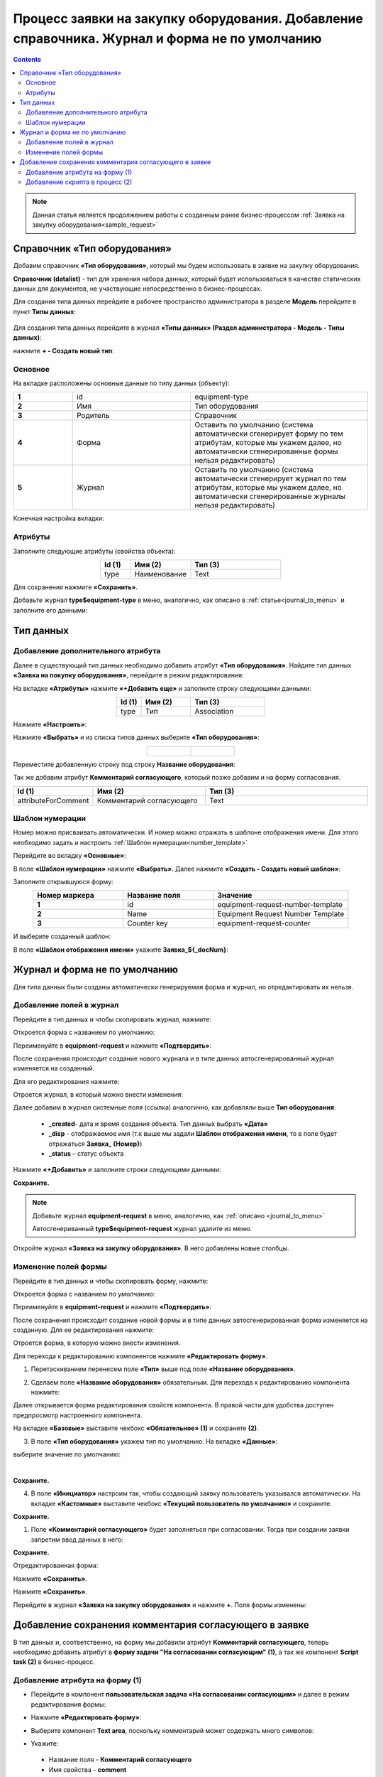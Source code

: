 Процесс заявки на закупку оборудования. Добавление справочника. Журнал и форма не по умолчанию
===============================================================================================

.. _sample_request_complicated:

.. contents::
	:depth: 3

.. note::

    Данная статья является продолжением работы с созданным ранее бизнес-процессом :ref:`Заявка на закупку оборудования<sample_request>` 

Справочник «Тип оборудования»
-------------------------------

Добавим справочник **«Тип оборудования»**, который мы будем использовать в заявке на закупку оборудования.

**Справочник (datalist)** - тип для хранения набора данных, который будет использоваться в качестве статических данных для документов, не участвующие непосредственно в бизнес-процессах. 

Для создания типа данных перейдите в рабочее пространство администратора в разделе **Модель** перейдите в пункт **Типы данных**:

  .. image:: _static/equipment_request/adm_ws.png
       :width: 700
       :align: center

Для создания типа данных перейдите в журнал **«Типы данных» (Раздел администратора - Модель - Типы данных)**:

.. image:: _static/equipment_request/type_new_1.png
       :width: 700
       :align: center

нажмите **+ - Создать новый тип**:

.. image:: _static/equipment_request/type_new_2.png
       :width: 600
       :align: center

Основное
~~~~~~~~~~

На вкладке расположены основные данные по типу данных (объекту):

.. list-table:: 
      :widths: 10 20 30
      :align: center
      :class: tight-table 

      * - **1**
        - id
        - equipment-type
      * - **2**
        - Имя
        - Тип оборудования
      * - **3**
        - Родитель
        - Справочник
      * - **4**
        - Форма
        - Оставить по умолчанию (система автоматически сгенерирует форму по тем атрибутам, которые мы укажем далее, но автоматически сгенерированные формы нельзя редактировать)
      * - **5**
        - Журнал
        - Оставить по умолчанию (система автоматически сгенерирует журнал по тем атрибутам, которые мы укажем далее, но автоматически сгенерированные журналы нельзя редактировать)

Конечная настройка вкладки:

.. image:: _static/equipment_request_complicated/03.png
       :width: 700
       :align: center

Атрибуты
~~~~~~~~~~

Заполните следующие атрибуты (свойства объекта):

.. list-table:: 
      :widths: 10 20 30
      :header-rows: 1
      :align: center
      :class: tight-table 

      * - Id (1)
        - Имя (2)
        - Тип (3)
      * - type
        - Наименование
        - Text

.. image:: _static/equipment_request_complicated/04.png
       :width: 700
       :align: center

Для сохранения нажмите **«Сохранить»**.

Добавьте журнал **type$equipment-type** в меню, аналогично, как описано в :ref:`статье<journal_to_menu>` и заполните его данными:

.. image:: _static/equipment_request_complicated/04_1.png
       :width: 700
       :align: center

Тип данных
-----------

Добавление дополнительного атрибута
~~~~~~~~~~~~~~~~~~~~~~~~~~~~~~~~~~~~

Далее в существующий тип данных необходимо добавить атрибут **«Тип оборудования»**. Найдите тип данных **«Заявка на покупку оборудования»**, перейдите в режим редактирования:

.. image:: _static/equipment_request_complicated/05.png
       :width: 700
       :align: center

На вкладке **«Атрибуты»** нажмите **«+Добавить еще»** и заполните строку следующими данными:

.. image:: _static/equipment_request_complicated/06.png
       :width: 700
       :align: center

.. list-table:: 
      :widths: 10 20 30
      :header-rows: 1
      :align: center
      :class: tight-table 

      * - Id (1)
        - Имя (2)
        - Тип (3)
      * - type
        - Тип
        - Association

Нажмите **«Настроить»**:

.. image:: _static/equipment_request_complicated/07.png
       :width: 500
       :align: center

Нажмите **«Выбрать»** и из списка типов данных выберите **«Тип оборудования»**:

.. list-table::
      :widths: 20 20
      :align: center

      * - |

            .. image:: _static/equipment_request_complicated/08.png
                  :width: 600
                  :align: center

        - |

            .. image:: _static/equipment_request_complicated/09.png
                  :width: 500
                  :align: center

Переместите добавленную строку под строку **Название оборудования**:

.. image:: _static/equipment_request_complicated/10.png
       :width: 600
       :align: center

Так же добавим атрибут **Комментарий согласующего**, который позже добавим и на форму согласования.

.. list-table:: 
      :widths: 10 20 30
      :header-rows: 1
      :align: center
      :class: tight-table 

      * - Id (1)
        - Имя (2)
        - Тип (3)
      * - attributeForComment
        - Комментарий согласующего
        - Text

.. image:: _static/equipment_request_complicated/attributeForComment.png
       :width: 600
       :align: center


Шаблон нумерации
~~~~~~~~~~~~~~~~~~~

Номер можно присваивать автоматически. И номер можно отражать в шаблоне отображения имени. Для этого необходимо задать и настроить :ref:`Шаблон нумерации<number_template>`

Перейдите во вкладку **«Основные»**:

.. image:: _static/equipment_request_complicated/11.png
       :width: 600
       :align: center

В поле **«Шаблон нумерации»** нажмите **«Выбрать»**. Далее нажмите **«Создать - Создать новый шаблон»**:

.. image:: _static/equipment_request_complicated/12.png
       :width: 600
       :align: center

Заполните открывшуюся форму:

.. image:: _static/equipment_request_complicated/13.png
       :width: 600
       :align: center

.. list-table:: 
      :widths: 20 20 30
      :header-rows: 1
      :align: center
      :class: tight-table 

      * - Номер маркера
        - Название поля
        - Значение
      * - **1**
        - id
        - equipment-request-number-template
      * - **2**
        - Name
        - Equipment Request Number Template
      * - **3**
        - Counter key
        - equipment-request-counter

И выберите созданный шаблон:

.. image:: _static/equipment_request_complicated/14.png
       :width: 600
       :align: center

В поле **«Шаблон отображения имени»** укажите **Заявка_${_docNum}**:

.. image:: _static/equipment_request_complicated/15.png
       :width: 600
       :align: center

Журнал и форма не по умолчанию
---------------------------------

Для типа данных были созданы автоматически генерируемая форма и журнал, но отредактировать их нельзя.

.. image:: _static/equipment_request_complicated/16.png
       :width: 600
       :align: center

Добавление полей в журнал
~~~~~~~~~~~~~~~~~~~~~~~~~~~

Перейдите в тип данных и чтобы скопировать журнал, нажмите:

.. image:: _static/equipment_request_complicated/17.png
       :width: 600
       :align: center

Откроется форма с названием по умолчанию: 

.. image:: _static/equipment_request_complicated/18.png
       :width: 500
       :align: center

Переименуйте в **equipment-request** и нажмите **«Подтвердить»**:

.. image:: _static/equipment_request_complicated/18_1.png
       :width: 500
       :align: center
 
После сохранения происходит создание нового журнала и в типе данных автосгенерированный журнал изменяется на созданный. 

Для его редактирования нажмите:

.. image:: _static/equipment_request_complicated/19.png
       :width: 600
       :align: center

Отроется журнал, в который можно внести изменения:

.. image:: _static/equipment_request_complicated/20.png
       :width: 600
       :align: center

Далее добавим в журнал системные поля (ссылка) аналогично, как добавляли выше **Тип оборудования**:

       - **_created**- дата и время создания объекта. Тип данных выбрать **«Дата»**
       - **_disp** - отображаемое имя (т.к выше мы задали **Шаблон отображения имени**, то в поле будет отражаться **Заявка_ {Номер}**)
       - **_status** – статус объекта
  
Нажмите **«+Добавить»** и заполните строки следующими данными:

.. image:: _static/equipment_request_complicated/21.png
       :width: 600
       :align: center

**Сохраните.**

.. note::

 Добавьте журнал **equipment-request** в меню, аналогично, как :ref:`описано <journal_to_menu>` 

 Автосгенериванный **type$equipment-request** журнал удалите из меню.

Откройте журнал **«Заявка на закупку оборудования»**. В него добавлены новые столбцы.

.. image:: _static/equipment_request_complicated/21_1.png
       :width: 700
       :align: center

Изменение полей формы
~~~~~~~~~~~~~~~~~~~~~~~~~~~

Перейдите в тип данных и чтобы скопировать форму, нажмите:

.. image:: _static/equipment_request_complicated/22.png
       :width: 600
       :align: center

Откроется форма с названием по умолчанию: 

.. image:: _static/equipment_request_complicated/23.png
       :width: 500
       :align: center

Переименуйте в **equipment-request** и нажмите **«Подтвердить»**:

.. image:: _static/equipment_request_complicated/23_1.png
       :width: 500
       :align: center

После сохранения происходит создание новой формы и в типе данных автосгенерированная форма изменяется на созданную. Для ее редактирования нажмите:

.. image:: _static/equipment_request_complicated/24.png
       :width: 600
       :align: center

Отроется форма, в которую можно внести изменения. 

.. image:: _static/equipment_request_complicated/24_1.png
       :width: 600
       :align: center

Для перехода к редактированию компонентов нажмите **«Редактировать форму»**.

.. image:: _static/equipment_request_complicated/25.png
       :width: 600
       :align: center

1.	Перетаскиванием перенесем поле **«Тип»** выше под поле **«Название оборудования»**.

.. image:: _static/equipment_request_complicated/25_1.png
       :width: 600
       :align: center

2.	Сделаем поле **«Название оборудования»** обязательным. Для перехода к редактированию компонента нажмите:

.. image:: _static/equipment_request_complicated/26.png
       :width: 600
       :align: center

Далее открывается форма редактирования свойств компонента. В правой части для удобства доступен предпросмотр настроенного компонента.

.. image:: _static/equipment_request_complicated/27.png
       :width: 600
       :align: center

На вкладке **«Базовые»** выставите чекбокс **«Обязательное» (1)** и сохраните **(2)**.

3.	В поле **«Тип оборудования»** укажем тип по умолчанию. На вкладке **«Данные»**:

.. image:: _static/equipment_request_complicated/28.png
       :width: 600
       :align: center

выберите значение по умолчанию:

.. image:: _static/equipment_request_complicated/29.png
       :width: 500
       :align: center

|

.. image:: _static/equipment_request_complicated/30.png
       :width: 600
       :align: center

**Сохраните.**

4.	В поле **«Инициатор»** настроим так, чтобы создающий заявку пользователь указывался автоматически. На вкладке **«Кастомные»** выставите чекбокс **«Текущий пользователь по умолчанию»** и сохраните.

.. image:: _static/equipment_request_complicated/31.png
       :width: 600
       :align: center

**Сохраните.**

1. Поле **«Комментарий согласующего»** будет заполняться при согласовании. Тогда при создании заявки запретим ввод данных в него:

.. image:: _static/equipment_request_complicated/attributeForComment_form.png
       :width: 600
       :align: center

**Сохраните.**

Отредактированная форма:

.. image:: _static/equipment_request_complicated/32.png
       :width: 600
       :align: center

Нажмите **«Сохранить»**.

.. image:: _static/equipment_request_complicated/33.png
       :width: 600
       :align: center

Нажмите **«Сохранить»**.

Перейдите в журнал **«Заявка на закупку оборудования»** и нажмите **+**. Поля формы изменены:

.. image:: _static/equipment_request_complicated/34.png
       :width: 500
       :align: center


Добавление сохранения комментария согласующего в заявке
---------------------------------------------------------

В тип данных и, соответственно, на форму мы добавили атрибут **Комментарий согласующего**, теперь необходимо добавить атрибут в **форму задачи "На согласовании согласующим" (1)**, а так же компонент **Script task (2)** в бизнес-процесс.

.. image:: _static/equipment_request_complicated/comment_to_bp.png
       :width: 700
       :align: center

Добавление атрибута на форму (1)
~~~~~~~~~~~~~~~~~~~~~~~~~~~~~~~~~~~~

- Перейдите в компонент **пользовательская задача «На согласовании согласующим»** и далее в режим редактирования формы:

.. image:: _static/equipment_request_complicated/comment_to_form_01.png
       :width: 700
       :align: center

- Нажмите **«Редактировать форму»**:

.. image:: _static/equipment_request_complicated/comment_to_form_02.png
       :width: 600
       :align: center

- Выберите компонент **Text area**, поскольку комментарий может содержать много символов:

.. image:: _static/equipment_request_complicated/comment_to_form_03.png
       :width: 600
       :align: center

- Укажите:

 * Название поля - **Комментарий согласующего**
 * Имя свойства - **comment**

и нажмите кнопку **«Сохранить»**:

.. image:: _static/equipment_request_complicated/comment_to_form_04.png
       :width: 600
       :align: center

- Сохраните форму:

.. image:: _static/equipment_request_complicated/comment_to_form_05.png
       :width: 600
       :align: center

- Выйдите из режима редактирования, нажав **«Сохранить»**:

.. image:: _static/equipment_request_complicated/comment_to_form_06.png
       :width: 600
       :align: center

Добавление скрипта в процесс (2)
~~~~~~~~~~~~~~~~~~~~~~~~~~~~~~~~~~~~

Между элементами **пользовательская задача «На согласовании согласующим»**  и **Gateway** необходимо добавить :ref:`скриптовую задачу<script_task>`.

- Для этого сначала удалите стрелку:

 .. image:: _static/equipment_request_complicated/comment_to_bp_01.png
       :width: 300
       :align: center

- Далее в  контекстном меню нажмите на компонент **«Task»**:

 .. image:: _static/equipment_request_complicated/comment_to_bp_02.png
       :width: 250
       :align: center

- Измените его тип на **Script task**:

 .. image:: _static/equipment_request_complicated/comment_to_bp_03.png
       :width: 300
       :align: center

- Чтобы комментарий, введенный при согласовании, сохранялся в заявке, укажите в форме:

    *	Имя - **«Сохранение комментария»**,
    *	в **Скрипте**:

    .. code-block::

       document.att('attributeForComment', comment); 
       document.save();

 .. image:: _static/equipment_request_complicated/comment_to_bp_04.png
       :width: 300
       :align: center

- Добавьте стрелку от **Script task** до **Gateway**.

Процесс можно сохранить и опубликовать, нажав:

.. image:: _static/equipment_request_complicated/comment_to_bp_05.png
       :width: 800
       :align: center

Для проверки процесса создайте заявку, отправьте ее на согласование, ей будет присвоен номер вида **Заявка_N**. Если согласующий вносит комментарий в задачу:

.. image:: _static/equipment_request_complicated/comment_01.png
       :width: 600
       :align: center

то он сохранится в карточке заявки:

.. image:: _static/equipment_request_complicated/comment_02.png
       :width: 600
       :align: center